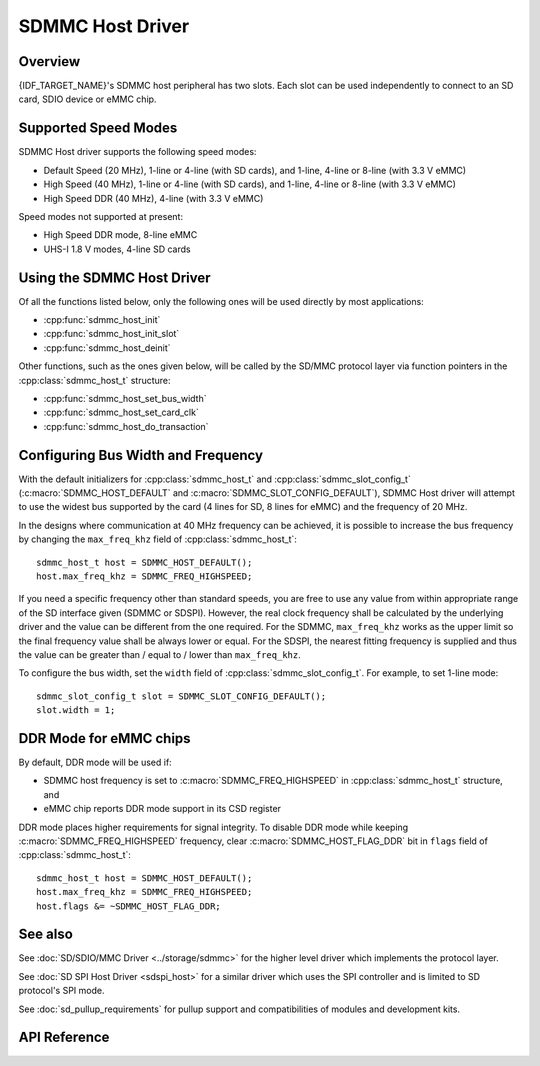 SDMMC Host Driver
=================

Overview
--------

{IDF_TARGET_NAME}'s SDMMC host peripheral has two slots. Each slot can be used independently to connect to an SD card, SDIO device or eMMC chip.

.. only:: esp32

    - Slot 0 (:c:macro:`SDMMC_HOST_SLOT_0`) is an 8-bit slot. It uses ``HS1_*`` signals in the PIN MUX.
    - Slot 1 (:c:macro:`SDMMC_HOST_SLOT_1`) is a 4-bit slot. It uses ``HS2_*`` signals in the PIN MUX.

    The slots are connected to {IDF_TARGET_NAME} GPIOs using IO MUX. Pin mappings of these slots are given in the table below.

    +--------+-------------+-------------+
    | Signal | Slot 0      | Slot 1      |
    +========+=============+=============+
    | CMD    | GPIO11      | GPIO15      |
    +--------+-------------+-------------+
    | CLK    | GPIO6       | GPIO14      |
    +--------+-------------+-------------+
    | D0     | GPIO7       | GPIO2       |
    +--------+-------------+-------------+
    | D1     | GPIO8       | GPIO4       |
    +--------+-------------+-------------+
    | D2     | GPIO9       | GPIO12      |
    +--------+-------------+-------------+
    | D3     | GPIO10      | GPIO13      |
    +--------+-------------+-------------+
    | D4     | GPIO16      |             |
    +--------+-------------+-------------+
    | D5     | GPIO17      |             |
    +--------+-------------+-------------+
    | D6     | GPIO5       |             |
    +--------+-------------+-------------+
    | D7     | GPIO18      |             |
    +--------+-------------+-------------+
    | CD     | any input via GPIO matrix |
    +--------+---------------------------+
    | WP     | any input via GPIO matrix |
    +--------+---------------------------+

    The Card Detect and Write Protect signals can be routed to arbitrary pins using the GPIO matrix. To reserve the pins, set the ``cd`` and ``wp`` members of the :cpp:class:`sdmmc_slot_config_t` structure before calling :cpp:func:`sdmmc_host_init_slot`. Please note that it is not advised to specify a Card Detect pin when working with SDIO cards, because the card detect signal in ESP32 can also trigger SDIO slave interrupt.

    .. warning::

        Pins used by Slot 0 (``HS1_*``) are also used to connect the SPI flash chip in ESP32-WROOM and ESP32-WROVER modules. These pins cannot be shared between an SD card and SPI flash. If you need to use Slot 0, connect SPI flash to different pins and set eFuses accordingly.


.. only:: SOC_SDMMC_USE_GPIO_MATRIX

    Both slots (:c:macro:`SDMMC_HOST_SLOT_0`, :c:macro:`SDMMC_HOST_SLOT_1`) support 1-, 4- and 8-line SD interface. The slots are connected to {IDF_TARGET_NAME} GPIOs using GPIO matrix. This means that any GPIO may be used for each of the SD card signals.


Supported Speed Modes
---------------------

SDMMC Host driver supports the following speed modes:

- Default Speed (20 MHz), 1-line or 4-line (with SD cards), and 1-line, 4-line or 8-line (with 3.3 V eMMC)
- High Speed (40 MHz), 1-line or 4-line (with SD cards), and 1-line, 4-line or 8-line (with 3.3 V eMMC)
- High Speed DDR (40 MHz), 4-line (with 3.3 V eMMC)

Speed modes not supported at present:

- High Speed DDR mode, 8-line eMMC
- UHS-I 1.8 V modes, 4-line SD cards


Using the SDMMC Host Driver
---------------------------

Of all the functions listed below, only the following ones will be used directly by most applications:

- :cpp:func:`sdmmc_host_init`
- :cpp:func:`sdmmc_host_init_slot`
- :cpp:func:`sdmmc_host_deinit`

Other functions, such as the ones given below, will be called by the SD/MMC protocol layer via function pointers in the :cpp:class:`sdmmc_host_t` structure:

- :cpp:func:`sdmmc_host_set_bus_width`
- :cpp:func:`sdmmc_host_set_card_clk`
- :cpp:func:`sdmmc_host_do_transaction`


Configuring Bus Width and Frequency
-----------------------------------

With the default initializers for :cpp:class:`sdmmc_host_t` and :cpp:class:`sdmmc_slot_config_t` (:c:macro:`SDMMC_HOST_DEFAULT` and :c:macro:`SDMMC_SLOT_CONFIG_DEFAULT`), SDMMC Host driver will attempt to use the widest bus supported by the card (4 lines for SD, 8 lines for eMMC) and the frequency of 20 MHz.

In the designs where communication at 40 MHz frequency can be achieved, it is possible to increase the bus frequency by changing the ``max_freq_khz`` field of :cpp:class:`sdmmc_host_t`::

    sdmmc_host_t host = SDMMC_HOST_DEFAULT();
    host.max_freq_khz = SDMMC_FREQ_HIGHSPEED;

If you need a specific frequency other than standard speeds, you are free to use any value from within appropriate range of the SD interface given (SDMMC or SDSPI). However, the real clock frequency shall be calculated by the underlying driver and the value can be different from the one required.
For the SDMMC, ``max_freq_khz`` works as the upper limit so the final frequency value shall be always lower or equal. For the SDSPI, the nearest fitting frequency is supplied and thus the value can be greater than / equal to / lower than ``max_freq_khz``.

To configure the bus width, set the ``width`` field of :cpp:class:`sdmmc_slot_config_t`. For example, to set 1-line mode::

    sdmmc_slot_config_t slot = SDMMC_SLOT_CONFIG_DEFAULT();
    slot.width = 1;

.. only:: SOC_SDMMC_USE_GPIO_MATRIX

    Configuring GPIOs
    -----------------

    {IDF_TARGET_NAME} SDMMC Host can be configured to use arbitrary GPIOs for each of the signals. Configuration is performed by setting members of :cpp:class:`sdmmc_slot_config_t` structure. For example, to use GPIOs 1-6 for CLK, CMD, D0 - D3 signals, respectively::

        sdmmc_slot_config_t slot = SDMMC_SLOT_CONFIG_DEFAULT();
        slot.clk = GPIO_NUM_1;
        slot.cmd = GPIO_NUM_2;
        slot.d0 = GPIO_NUM_3;
        slot.d1 = GPIO_NUM_4;
        slot.d2 = GPIO_NUM_5;
        slot.d3 = GPIO_NUM_6;

    It is also possible to configure Card Detect and Write Protect pins. Similar to other signals, set ``cd`` and ``wp`` members of the same structure::

        slot.cd = GPIO_NUM_7;
        slot.wp = GPIO_NUM_8;

    ``SDMMC_SLOT_CONFIG_DEFAULT`` sets both to ``GPIO_NUM_NC``, meaning that by default the signals are not used.

    Once :cpp:class:`sdmmc_slot_config_t` structure is initialized this way, you can use it when calling :cpp:func:`sdmmc_host_init_slot` or one of the higher level functions, such as :cpp:func:`esp_vfs_fat_sdmmc_mount`.

DDR Mode for eMMC chips
-----------------------

By default, DDR mode will be used if:

- SDMMC host frequency is set to :c:macro:`SDMMC_FREQ_HIGHSPEED` in :cpp:class:`sdmmc_host_t` structure, and
- eMMC chip reports DDR mode support in its CSD register

DDR mode places higher requirements for signal integrity. To disable DDR mode while keeping :c:macro:`SDMMC_FREQ_HIGHSPEED` frequency, clear :c:macro:`SDMMC_HOST_FLAG_DDR` bit in ``flags`` field of :cpp:class:`sdmmc_host_t`::

    sdmmc_host_t host = SDMMC_HOST_DEFAULT();
    host.max_freq_khz = SDMMC_FREQ_HIGHSPEED;
    host.flags &= ~SDMMC_HOST_FLAG_DDR;


See also
--------

See :doc:`SD/SDIO/MMC Driver <../storage/sdmmc>` for the higher level driver which implements the protocol layer.

See :doc:`SD SPI Host Driver <sdspi_host>` for a similar driver which uses the SPI controller and is limited to SD protocol's SPI mode.

See :doc:`sd_pullup_requirements` for pullup support and compatibilities of modules and development kits.


API Reference
-------------

.. include-build-file:: inc/sdmmc_host.inc
